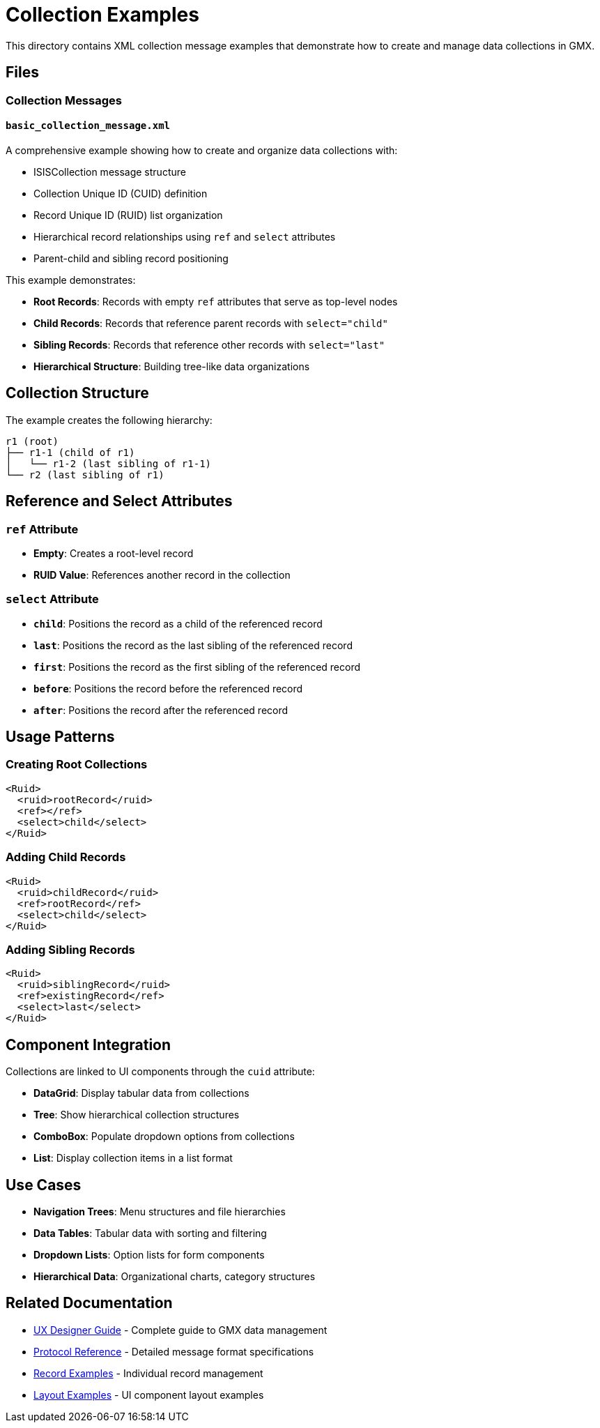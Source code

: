 = Collection Examples

This directory contains XML collection message examples that demonstrate how to create and manage data collections in GMX.

== Files

=== Collection Messages

==== `basic_collection_message.xml`
A comprehensive example showing how to create and organize data collections with:

* ISISCollection message structure
* Collection Unique ID (CUID) definition
* Record Unique ID (RUID) list organization
* Hierarchical record relationships using `ref` and `select` attributes
* Parent-child and sibling record positioning

This example demonstrates:

* **Root Records**: Records with empty `ref` attributes that serve as top-level nodes
* **Child Records**: Records that reference parent records with `select="child"`
* **Sibling Records**: Records that reference other records with `select="last"`
* **Hierarchical Structure**: Building tree-like data organizations

== Collection Structure

The example creates the following hierarchy:
```
r1 (root)
├── r1-1 (child of r1)
│   └── r1-2 (last sibling of r1-1)
└── r2 (last sibling of r1)
```

== Reference and Select Attributes

=== `ref` Attribute
* **Empty**: Creates a root-level record
* **RUID Value**: References another record in the collection

=== `select` Attribute
* **`child`**: Positions the record as a child of the referenced record
* **`last`**: Positions the record as the last sibling of the referenced record
* **`first`**: Positions the record as the first sibling of the referenced record
* **`before`**: Positions the record before the referenced record
* **`after`**: Positions the record after the referenced record

## Usage Patterns

### Creating Root Collections
```xml
<Ruid>
  <ruid>rootRecord</ruid>
  <ref></ref>
  <select>child</select>
</Ruid>
```

### Adding Child Records
```xml
<Ruid>
  <ruid>childRecord</ruid>
  <ref>rootRecord</ref>
  <select>child</select>
</Ruid>
```

### Adding Sibling Records
```xml
<Ruid>
  <ruid>siblingRecord</ruid>
  <ref>existingRecord</ref>
  <select>last</select>
</Ruid>
```

## Component Integration

Collections are linked to UI components through the `cuid` attribute:

* **DataGrid**: Display tabular data from collections
* **Tree**: Show hierarchical collection structures
* **ComboBox**: Populate dropdown options from collections
* **List**: Display collection items in a list format

## Use Cases

* **Navigation Trees**: Menu structures and file hierarchies
* **Data Tables**: Tabular data with sorting and filtering
* **Dropdown Lists**: Option lists for form components
* **Hierarchical Data**: Organizational charts, category structures

## Related Documentation

* link:../../docs/ux_designer_guide.adoc[UX Designer Guide] - Complete guide to GMX data management
* link:../../docs/protocol_reference.adoc[Protocol Reference] - Detailed message format specifications
* link:../records/README.adoc[Record Examples] - Individual record management
* link:../layouts/README.adoc[Layout Examples] - UI component layout examples
